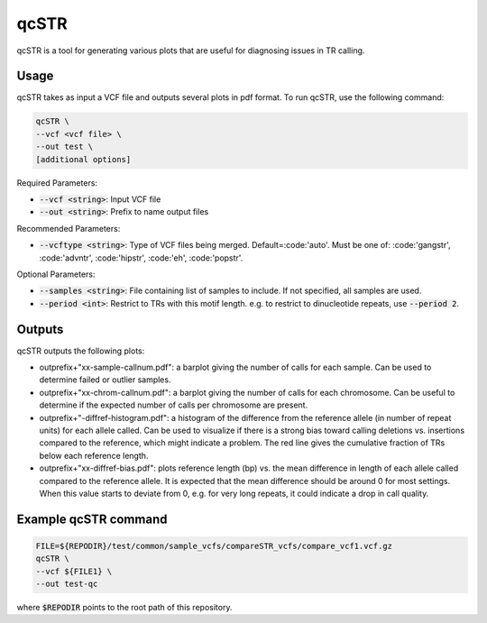 qcSTR
=====

qcSTR is a tool for generating various plots that are useful for diagnosing issues in TR calling.

Usage
-----
qcSTR takes as input a VCF file and outputs several plots in pdf format. To run qcSTR, use the following command:

.. code-block::

	qcSTR \
  	--vcf <vcf file> \
   	--out test \
   	[additional options]


Required Parameters:

* :code:`--vcf <string>`: Input VCF file
* :code:`--out <string>`: Prefix to name output files

Recommended Parameters:

* :code:`--vcftype <string>`: Type of VCF files being merged. Default=:code:'auto'. Must be one of: :code:'gangstr', :code:'advntr', :code:'hipstr', :code:'eh', :code:'popstr'.

Optional Parameters:

* :code:`--samples <string>`: File containing list of samples to include. If not specified, all samples are used.
* :code:`--period <int>`: Restrict to TRs with this motif length. e.g. to restrict to dinucleotide repeats, use :code:`--period 2`.

Outputs
-------

qcSTR outputs the following plots:

* outprefix+"xx-sample-callnum.pdf": a barplot giving the number of calls for each sample. Can be used to determine failed or outlier samples.
* outprefix+"xx-chrom-callnum.pdf": a barplot giving the number of calls for each chromosome. Can be useful to determine if the expected number of calls per chromosome are present.
* outprefix+"-diffref-histogram.pdf": a histogram of the difference from the reference allele (in number of repeat units) for each allele called. Can be used to visualize if there is a strong bias toward calling deletions vs. insertions compared to the reference, which might indicate a problem. The red line gives the cumulative fraction of TRs below each reference length.
* outprefix+"xx-diffref-bias.pdf": plots reference length (bp) vs. the mean difference in length of each allele called compared to the reference allele. It is expected that the mean difference should be around 0 for most settings. When this value starts to deviate from 0, e.g. for very long repeats, it could indicate a drop in call quality.

Example qcSTR command
---------------------

.. code-block::

	FILE=${REPODIR}/test/common/sample_vcfs/compareSTR_vcfs/compare_vcf1.vcf.gz
	qcSTR \
  	--vcf ${FILE1} \
  	--out test-qc

where :code:`$REPODIR` points to the root path of this repository.

